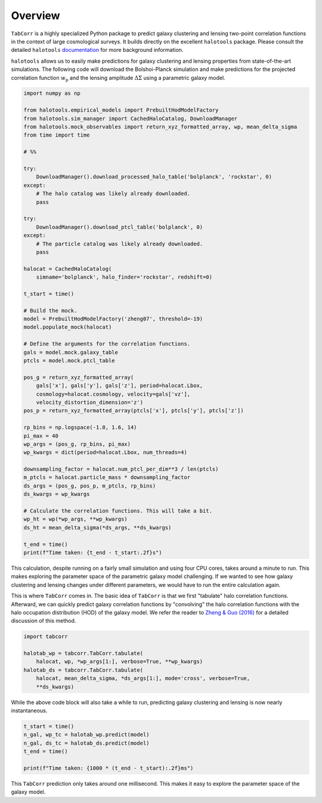 Overview
========

``TabCorr`` is a highly specialized Python package to predict galaxy clustering and lensing two-point correlation functions in the context of large cosmological surveys. It builds directly on the excellent ``halotools`` package. Please consult the detailed ``halotools`` `documentation <https://halotools.readthedocs.io>`_ for more background information.

``halotools`` allows us to easily make predictions for galaxy clustering and lensing properties from state-of-the-art simulations. The following code will download the Bolshoi-Planck simulation and make predictions for the projected correlation function :math:`w_\mathrm{p}` and the lensing amplitude :math:`\Delta\Sigma` using a parametric galaxy model.

.. code-block:: python

    import numpy as np

    from halotools.empirical_models import PrebuiltHodModelFactory
    from halotools.sim_manager import CachedHaloCatalog, DownloadManager
    from halotools.mock_observables import return_xyz_formatted_array, wp, mean_delta_sigma
    from time import time

    # %%

    try:
        DownloadManager().download_processed_halo_table('bolplanck', 'rockstar', 0)
    except:
        # The halo catalog was likely already downloaded.
        pass

    try:
        DownloadManager().download_ptcl_table('bolplanck', 0)
    except:
        # The particle catalog was likely already downloaded.
        pass

    halocat = CachedHaloCatalog(
        simname='bolplanck', halo_finder='rockstar', redshift=0)

    t_start = time()

    # Build the mock.
    model = PrebuiltHodModelFactory('zheng07', threshold=-19)
    model.populate_mock(halocat)

    # Define the arguments for the correlation functions.
    gals = model.mock.galaxy_table
    ptcls = model.mock.ptcl_table

    pos_g = return_xyz_formatted_array(
        gals['x'], gals['y'], gals['z'], period=halocat.Lbox,
        cosmology=halocat.cosmology, velocity=gals['vz'],
        velocity_distortion_dimension='z')
    pos_p = return_xyz_formatted_array(ptcls['x'], ptcls['y'], ptcls['z'])

    rp_bins = np.logspace(-1.0, 1.6, 14)
    pi_max = 40
    wp_args = (pos_g, rp_bins, pi_max)
    wp_kwargs = dict(period=halocat.Lbox, num_threads=4)

    downsampling_factor = halocat.num_ptcl_per_dim**3 / len(ptcls)
    m_ptcls = halocat.particle_mass * downsampling_factor
    ds_args = (pos_g, pos_p, m_ptcls, rp_bins)
    ds_kwargs = wp_kwargs

    # Calculate the correlation functions. This will take a bit.
    wp_ht = wp(*wp_args, **wp_kwargs)
    ds_ht = mean_delta_sigma(*ds_args, **ds_kwargs)

    t_end = time()
    print(f"Time taken: {t_end - t_start:.2f}s")

This calculation, despite running on a fairly small simulation and using four CPU cores, takes around a minute to run. This makes exploring the parameter space of the parametric galaxy model challenging. If we wanted to see how galaxy clustering and lensing changes under different parameters, we would have to run the entire calculation again.

This is where ``TabCorr`` comes in. The basic idea of ``TabCorr`` is that we first "tabulate" halo correlation functions. Afterward, we can quickly predict galaxy correlation functions by "convolving" the halo correlation functions with the halo occupation distribution (HOD) of the galaxy model. We refer the reader to `Zheng & Guo (2016) <https://arxiv.org/abs/1506.07523>`_ for a detailed discussion of this method.

.. code-block:: python

    import tabcorr

    halotab_wp = tabcorr.TabCorr.tabulate(
        halocat, wp, *wp_args[1:], verbose=True, **wp_kwargs)
    halotab_ds = tabcorr.TabCorr.tabulate(
        halocat, mean_delta_sigma, *ds_args[1:], mode='cross', verbose=True,
        **ds_kwargs)

While the above code block will also take a while to run, predicting galaxy clustering and lensing is now nearly instantaneous.

.. code-block:: python

    t_start = time()
    n_gal, wp_tc = halotab_wp.predict(model)
    n_gal, ds_tc = halotab_ds.predict(model)
    t_end = time()

    print(f"Time taken: {1000 * (t_end - t_start):.2f}ms")

This ``TabCorr`` prediction only takes around one millisecond. This makes it easy to explore the parameter space of the galaxy model.
